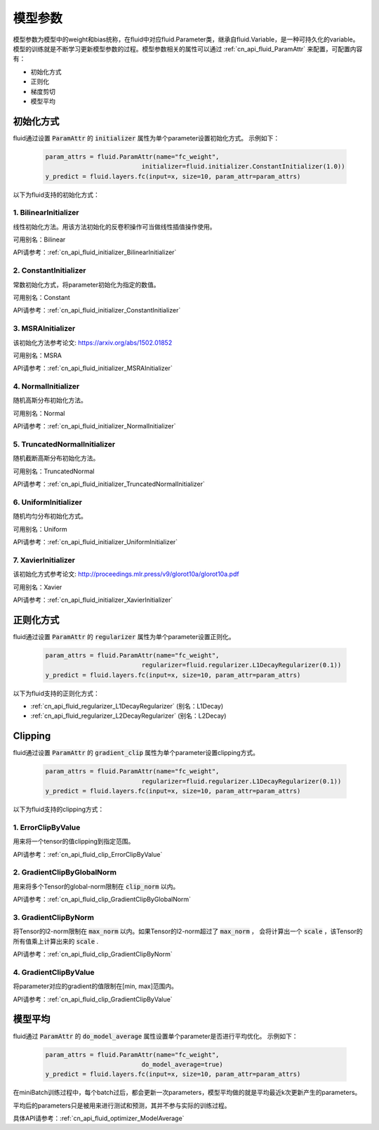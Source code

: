 ..  _api_guide_parameter:

#########
模型参数
#########

模型参数为模型中的weight和bias统称，在fluid中对应fluid.Parameter类，继承自fluid.Variable，是一种可持久化的variable。模型的训练就是不断学习更新模型参数的过程。模型参数相关的属性可以通过 :ref:`cn_api_fluid_ParamAttr` 来配置，可配置内容有：

- 初始化方式
- 正则化
- 梯度剪切
- 模型平均

初始化方式
=================

fluid通过设置 :code:`ParamAttr` 的 :code:`initializer` 属性为单个parameter设置初始化方式。
示例如下：

  .. code-block:: python

      param_attrs = fluid.ParamAttr(name="fc_weight",
                                initializer=fluid.initializer.ConstantInitializer(1.0))
      y_predict = fluid.layers.fc(input=x, size=10, param_attr=param_attrs)


以下为fluid支持的初始化方式：

1. BilinearInitializer
-----------------------

线性初始化方法。用该方法初始化的反卷积操作可当做线性插值操作使用。

可用别名：Bilinear

API请参考：:ref:`cn_api_fluid_initializer_BilinearInitializer`

2. ConstantInitializer
----------------------

常数初始化方式，将parameter初始化为指定的数值。

可用别名：Constant

API请参考：:ref:`cn_api_fluid_initializer_ConstantInitializer`

3. MSRAInitializer
------------------

该初始化方法参考论文: https://arxiv.org/abs/1502.01852

可用别名：MSRA

API请参考：:ref:`cn_api_fluid_initializer_MSRAInitializer`

4. NormalInitializer
---------------------

随机高斯分布初始化方法。

可用别名：Normal

API请参考：:ref:`cn_api_fluid_initializer_NormalInitializer`

5. TruncatedNormalInitializer
-----------------------------

随机截断高斯分布初始化方法。

可用别名：TruncatedNormal

API请参考：:ref:`cn_api_fluid_initializer_TruncatedNormalInitializer`

6. UniformInitializer
--------------------

随机均匀分布初始化方式。

可用别名：Uniform

API请参考：:ref:`cn_api_fluid_initializer_UniformInitializer`

7. XavierInitializer
--------------------

该初始化方式参考论文: http://proceedings.mlr.press/v9/glorot10a/glorot10a.pdf

可用别名：Xavier

API请参考：:ref:`cn_api_fluid_initializer_XavierInitializer`

正则化方式
=============

fluid通过设置 :code:`ParamAttr` 的 :code:`regularizer` 属性为单个parameter设置正则化。

  .. code-block:: python

      param_attrs = fluid.ParamAttr(name="fc_weight",
                                regularizer=fluid.regularizer.L1DecayRegularizer(0.1))
      y_predict = fluid.layers.fc(input=x, size=10, param_attr=param_attrs)

以下为fluid支持的正则化方式：

- :ref:`cn_api_fluid_regularizer_L1DecayRegularizer` (别名：L1Decay)
- :ref:`cn_api_fluid_regularizer_L2DecayRegularizer` (别名：L2Decay)

Clipping
==========

fluid通过设置 :code:`ParamAttr` 的 :code:`gradient_clip` 属性为单个parameter设置clipping方式。

  .. code-block:: python

      param_attrs = fluid.ParamAttr(name="fc_weight",
                                regularizer=fluid.regularizer.L1DecayRegularizer(0.1))
      y_predict = fluid.layers.fc(input=x, size=10, param_attr=param_attrs)


以下为fluid支持的clipping方式：

1. ErrorClipByValue
-------------------

用来将一个tensor的值clipping到指定范围。

API请参考：:ref:`cn_api_fluid_clip_ErrorClipByValue`

2. GradientClipByGlobalNorm
---------------------------

用来将多个Tensor的global-norm限制在 :code:`clip_norm` 以内。

API请参考：:ref:`cn_api_fluid_clip_GradientClipByGlobalNorm`

3. GradientClipByNorm
---------------------

将Tensor的l2-norm限制在 :code:`max_norm` 以内。如果Tensor的l2-norm超过了 :code:`max_norm` ，
会将计算出一个 :code:`scale` ，该Tensor的所有值乘上计算出来的 :code:`scale` .

API请参考：:ref:`cn_api_fluid_clip_GradientClipByNorm`

4. GradientClipByValue
----------------------

将parameter对应的gradient的值限制在[min, max]范围内。

API请参考：:ref:`cn_api_fluid_clip_GradientClipByValue`

模型平均
========

fluid通过 :code:`ParamAttr` 的 :code:`do_model_average` 属性设置单个parameter是否进行平均优化。
示例如下：

  .. code-block:: python

      param_attrs = fluid.ParamAttr(name="fc_weight",
                                do_model_average=true)
      y_predict = fluid.layers.fc(input=x, size=10, param_attr=param_attrs)

在miniBatch训练过程中，每个batch过后，都会更新一次parameters，模型平均做的就是平均最近k次更新产生的parameters。

平均后的parameters只是被用来进行测试和预测，其并不参与实际的训练过程。

具体API请参考：:ref:`cn_api_fluid_optimizer_ModelAverage`
